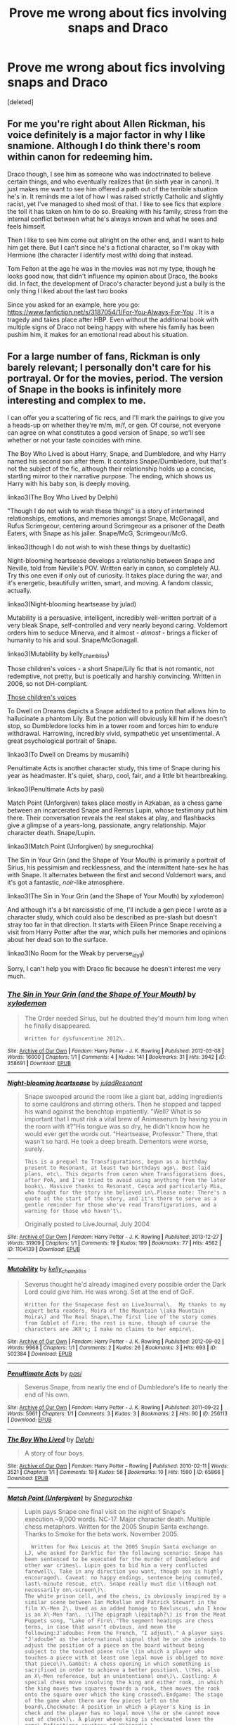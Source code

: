 #+TITLE: Prove me wrong about fics involving snaps and Draco

* Prove me wrong about fics involving snaps and Draco
:PROPERTIES:
:Score: 0
:DateUnix: 1446848011.0
:DateShort: 2015-Nov-07
:FlairText: Request
:END:
[deleted]


** For me you're right about Allen Rickman, his voice definitely is a major factor in why I like snamione. Although I do think there's room within canon for redeeming him.

Draco though, I see him as someone who was indoctrinated to believe certain things, and who eventually realizes that (in sixth year in canon). It just makes me want to see him offered a path out of the terrible situation he's in. It reminds me a lot of how I was raised strictly Catholic and slightly racist, yet I've managed to shed most of that. I like to see fics that explore the toll it has taken on him to do so. Breaking with his family, stress from the internal conflict between what he's always known and what he sees and feels himself.

Then I like to see him come out allright on the other end, and I want to help him get there. But I can't since he's a fictional character, so I'm okay with Hermione (the character I identify most with) doing that instead.

Tom Felton at the age he was in the movies was not my type, though he looks good now, that didn't influence my opinion about Draco, the books did. In fact, the development of Draco's character beyond just a bully is the only thing I liked about the last two books

Since you asked for an example, here you go: [[https://www.fanfiction.net/s/3187054/1/For-You-Always-For-You]] . It is a tragedy and takes place after HBP. Even without the additional book with multiple signs of Draco not being happy with where his family has been pushim him, it makes for an emotional read about his situation.
:PROPERTIES:
:Author: Riversz
:Score: 2
:DateUnix: 1447315219.0
:DateShort: 2015-Nov-12
:END:


** For a large number of fans, Rickman is only barely relevant; I personally don't care for his portrayal. Or for the movies, period. The version of Snape in the books is infinitely more interesting and complex to me.

I can offer you a scattering of fic recs, and I'll mark the pairings to give you a heads-up on whether they're m/m, m/f, or gen. Of course, not everyone can agree on what constitutes a good version of Snape, so we'll see whether or not your taste coincides with mine.

The Boy Who Lived is about Harry, Snape, and Dumbledore, and why Harry named his second son after them. It contains Snape/Dumbledore, but that's not the subject of the fic, although their relationship holds up a concise, startling mirror to their narrative purpose. The ending, which shows us Harry with his baby son, is deeply moving.

linkao3(The Boy Who Lived by Delphi)

"Though I do not wish to wish these things" is a story of intertwined relationships, emotions, and memories amongst Snape, McGonagall, and Rufus Scrimgeour, centering around Scrimgeour as a prisoner of the Death Eaters, with Snape as his jailer. Snape/McG, Scrimgeour/McG.

linkao3(though I do not wish to wish these things by dueltastic)

Night-blooming heartsease develops a relationship between Snape and Neville, told from Neville's POV. Written early in canon, so completely AU. Try this one even if only out of curiosity. It takes place during the war, and it's energetic, beautifully written, smart, and moving. A fandom classic, actually.

linkao3(Night-blooming heartsease by julad)

Mutability is a persuasive, intelligent, incredibly well-written portrait of a very bleak Snape, self-controlled and very nearly beyond caring. Voldemort orders him to seduce Minerva, and it almost - /almost/ - brings a flicker of humanity to his arid soul. Snape/McGonagall.

linkao3(Mutability by kelly_chambliss)

Those children's voices - a short Snape/Lily fic that is not romantic, not redemptive, not pretty, but is poetically and harshly convincing. Written in 2006, so not DH-compliant.

[[http://lilith-morgana.livejournal.com/279989.html][Those children's voices]]

To Dwell on Dreams depicts a Snape addicted to a potion that allows him to hallucinate a phantom Lily. But the potion will obviously kill him if he doesn't stop, so Dumbledore locks him in a tower room and forces him to endure withdrawal. Harrowing, incredibly vivid, sympathetic yet unsentimental. A great psychological portrait of Snape.

linkao3(To Dwell on Dreams by musamihi)

Penultimate Acts is another character study, this time of Snape during his year as headmaster. It's quiet, sharp, cool, fair, and a little bit heartbreaking.

linkao3(Penultimate Acts by pasi)

Match Point (Unforgiven) takes place mostly in Azkaban, as a chess game between an incarcerated Snape and Remus Lupin, whose testimony put him there. Their conversation reveals the real stakes at play, and flashbacks give a glimpse of a years-long, passionate, angry relationship. Major character death. Snape/Lupin.

linkao3(Match Point (Unforgiven) by snegurochka)

The Sin in Your Grin (and the Shape of Your Mouth) is primarily a portrait of Sirius, his pessimism and recklessness, and the intermittent hate-sex he has with Snape. It alternates between the first and second Voldemort wars, and it's got a fantastic, /noir/-like atmosphere.

linkao3(The Sin in Your Grin (and the Shape of Your Mouth) by xylodemon)

And although it's a bit narcissistic of me, I'll include a gen piece I wrote as a character study, which could also be described as pre-slash but doesn't stray too far in that direction. It starts with Eileen Prince Snape receiving a visit from Harry Potter after the war, which pulls her memories and opinions about her dead son to the surface.

linkao3(No Room for the Weak by perverse_idyll)

Sorry, I can't help you with Draco fic because he doesn't interest me very much.
:PROPERTIES:
:Author: perverse-idyll
:Score: 4
:DateUnix: 1446881587.0
:DateShort: 2015-Nov-07
:END:

*** [[http://archiveofourown.org/works/358691][*/The Sin in Your Grin (and the Shape of Your Mouth)/*]] by [[http://archiveofourown.org/users/xylodemon/pseuds/xylodemon][/xylodemon/]]

#+begin_quote
  The Order needed Sirius, but he doubted they'd mourn him long when he finally disappeared.

  #+begin_example
      Written for dysfuncentine 2012\.
  #+end_example
#+end_quote

^{/Site/: [[http://www.archiveofourown.org/][Archive of Our Own]] *|* /Fandom/: Harry Potter - J. K. Rowling *|* /Published/: 2012-03-08 *|* /Words/: 16000 *|* /Chapters/: 1/1 *|* /Comments/: 4 *|* /Kudos/: 141 *|* /Bookmarks/: 31 *|* /Hits/: 3942 *|* /ID/: 358691 *|* /Download/: [[http://archiveofourown.org/][EPUB]]}

--------------

[[http://archiveofourown.org/works/1104139][*/Night-blooming heartsease/*]] by [[http://archiveofourown.org/users/julad/pseuds/juladhttp://archiveofourown.org/users/Resonant/pseuds/Resonant][/juladResonant/]]

#+begin_quote
  Snape swooped around the room like a giant bat, adding ingredients to some cauldrons and stirring others. Then he stopped and tapped his wand against the benchtop impatiently. "Well? What is so important that I must risk a vital brew of Animaserum by having you in the room with it?"His tongue was so dry, he didn't know how he would ever get the words out. "Heartsease, Professor." There, that wasn't so hard. He took a deep breath. Dementors were worse, surely.

  #+begin_example
      This is a prequel to Transfigurations, begun as a birthday present to Resonant, at least two birthdays ago\. Best laid plans, etc\. This departs from canon when Transfigurations does, after PoA, and I've tried to avoid using anything from the later books\. Massive thanks to Resonant, Cesca and particularly Mia, who fought for the story she believed in\.Please note: There's a quote at the start of the story, and it's there to serve as a gentle reminder for those who've read Transfigurations, and a warning for those who haven't\.
  #+end_example

  Originally posted to LiveJournal, July 2004
#+end_quote

^{/Site/: [[http://www.archiveofourown.org/][Archive of Our Own]] *|* /Fandom/: Harry Potter - J. K. Rowling *|* /Published/: 2013-12-27 *|* /Words/: 31909 *|* /Chapters/: 1/1 *|* /Comments/: 19 *|* /Kudos/: 199 *|* /Bookmarks/: 77 *|* /Hits/: 4562 *|* /ID/: 1104139 *|* /Download/: [[http://archiveofourown.org/][EPUB]]}

--------------

[[http://archiveofourown.org/works/502384][*/Mutability/*]] by [[http://archiveofourown.org/users/kelly_chambliss/pseuds/kelly_chambliss][/kelly_chambliss/]]

#+begin_quote
  Severus thought he'd already imagined every possible order the Dark Lord could give him. He was wrong. Set at the end of GoF.

  #+begin_example
      Written for the Snapecase fest on LiveJournal\.  My thanks to my expert beta readers, Moira of the Mountain \(aka Mountain Moira\) and The Real Snape\.The first line of the story comes from Goblet of Fire; the rest is mine, though of course the characters are JKR's; I make no claims to her empire\.
  #+end_example
#+end_quote

^{/Site/: [[http://www.archiveofourown.org/][Archive of Our Own]] *|* /Fandom/: Harry Potter - J. K. Rowling *|* /Published/: 2012-09-02 *|* /Words/: 9968 *|* /Chapters/: 1/1 *|* /Comments/: 2 *|* /Kudos/: 26 *|* /Bookmarks/: 3 *|* /Hits/: 693 *|* /ID/: 502384 *|* /Download/: [[http://archiveofourown.org/][EPUB]]}

--------------

[[http://archiveofourown.org/works/256113][*/Penultimate Acts/*]] by [[http://archiveofourown.org/users/pasi/pseuds/pasi][/pasi/]]

#+begin_quote
  Severus Snape, from nearly the end of Dumbledore's life to nearly the end of his own.
#+end_quote

^{/Site/: [[http://www.archiveofourown.org/][Archive of Our Own]] *|* /Fandom/: Harry Potter - J. K. Rowling *|* /Published/: 2011-09-22 *|* /Words/: 5961 *|* /Chapters/: 1/1 *|* /Comments/: 3 *|* /Kudos/: 3 *|* /Bookmarks/: 2 *|* /Hits/: 90 *|* /ID/: 256113 *|* /Download/: [[http://archiveofourown.org/][EPUB]]}

--------------

[[http://archiveofourown.org/works/65866][*/The Boy Who Lived/*]] by [[http://archiveofourown.org/users/Delphi/pseuds/Delphi][/Delphi/]]

#+begin_quote
  A story of four boys.
#+end_quote

^{/Site/: [[http://www.archiveofourown.org/][Archive of Our Own]] *|* /Fandom/: Harry Potter - Rowling *|* /Published/: 2010-02-11 *|* /Words/: 3521 *|* /Chapters/: 1/1 *|* /Comments/: 19 *|* /Kudos/: 56 *|* /Bookmarks/: 10 *|* /Hits/: 1590 *|* /ID/: 65866 *|* /Download/: [[http://archiveofourown.org/][EPUB]]}

--------------

[[http://archiveofourown.org/works/47377][*/Match Point (Unforgiven)/*]] by [[http://archiveofourown.org/users/Snegurochka/pseuds/Snegurochka][/Snegurochka/]]

#+begin_quote
  Lupin pays Snape one final visit on the night of Snape's execution.~9,000 words. NC-17. Major character death. Multiple chess metaphors. Written for the 2005 Snupin Santa exchange. Thanks to Smoke for the beta work. November 2005.

  #+begin_example
      Written for Rex Luscus at the 2005 Snupin Santa exchange on LJ, who asked for Darkfic for the following scenario: Snape has been sentenced to be executed for the murder of Dumbledore and other war crimes\. Lupin goes to bid him a very conflicted farewell\. Take in any direction you want, though sex is highly encouraged\. Caveat: no happy endings, sentence being commuted, last\-minute rescue, etc\. Snape really must die \(though not necessarily on\-screen\)\.
    The white prison cell, and the chess, is obviously inspired by a similar scene between Ian McKellan and Patrick Stewart in the film X\-Men 2\. Used as an added homage to Rexluscus, who I know is an X\-Men fan\. :\)The epigraph \(epitaph?\) is from the Meat Puppets song, "Lake of Fire\."The segment headings are chess terms, in case that wasn't obvious, and mean the following:J'adoube: From the French, "I adjust\." A player says "J'adoube" as the international signal that he or she intends to adjust the position of a piece on the board without being subject to the touched piece rule \(in which a player who touches a piece with at least one legal move is obliged to move that piece\)\.Gambit: A chess opening in which something is sacrificed in order to achieve a better position\. \(Yes, also an X\-Men reference, but an unintentional one\)\. Castling: A special chess move involving the king and either rook, in which the king moves two squares towards a rook, then moves the rook onto the square over which the king crossed\.Endgame: The stage of the game when there are few pieces left on the board\.Checkmate: A position in which a player's king is in check and the player has no legal move \(he or she cannot move out of check\)\. A player whose king is checkmated loses the game\.Definitions courtesy of Wikipedia \(http://en\.wikipedia\.org/wiki/Chess\_terminology\)
  #+end_example
#+end_quote

^{/Site/: [[http://www.archiveofourown.org/][Archive of Our Own]] *|* /Fandom/: Harry Potter - Rowling *|* /Published/: 2005-11-01 *|* /Words/: 9016 *|* /Chapters/: 1/1 *|* /Comments/: 2 *|* /Kudos/: 5 *|* /Bookmarks/: 2 *|* /Hits/: 419 *|* /ID/: 47377 *|* /Download/: [[http://archiveofourown.org/][EPUB]]}

--------------

*Bot v1.3.0 - 9/7/15* *|* [[[https://github.com/tusing/reddit-ffn-bot/wiki/Usage][Usage]]] | [[[https://github.com/tusing/reddit-ffn-bot/wiki/Changelog][Changelog]]] | [[[https://github.com/tusing/reddit-ffn-bot/issues/][Issues]]] | [[[https://github.com/tusing/reddit-ffn-bot/][GitHub]]]

*Update Notes:* Use /ffnbot!delete/ to delete a comment! Use /ffnbot!refresh/ to refresh bot replies!
:PROPERTIES:
:Author: FanfictionBot
:Score: 1
:DateUnix: 1446881707.0
:DateShort: 2015-Nov-07
:END:
